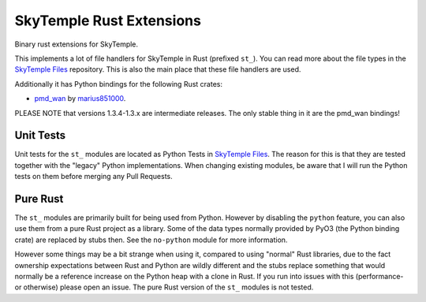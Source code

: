 SkyTemple Rust Extensions
=========================

|build| |pypi-version| |pypi-downloads| |pypi-license| |pypi-pyversions| |discord|

.. |build| image:: https://img.shields.io/github/actions/workflow/status/SkyTemple/skytemple-rust/build-test-publish.yml
    :target: https://pypi.org/project/skytemple-rust/
    :alt: Build Status

.. |pypi-version| image:: https://img.shields.io/pypi/v/skytemple-rust
    :target: https://pypi.org/project/skytemple-rust/
    :alt: Version

.. |pypi-downloads| image:: https://img.shields.io/pypi/dm/skytemple-rust
    :target: https://pypi.org/project/skytemple-rust/
    :alt: Downloads

.. |pypi-license| image:: https://img.shields.io/pypi/l/skytemple-rust
    :alt: License (GPLv3)

.. |pypi-pyversions| image:: https://img.shields.io/pypi/pyversions/skytemple-rust
    :alt: Supported Python versions

.. |discord| image:: https://img.shields.io/discord/710190644152369162?label=Discord
    :target: https://discord.gg/4e3X36f
    :alt: Discord

Binary rust extensions for SkyTemple.

This implements a lot of file handlers for SkyTemple in Rust (prefixed ``st_``). You can read more
about the file types in the `SkyTemple Files`_ repository. This is also the main
place that these file handlers are used.

Additionally it has Python bindings for the following Rust crates:

- `pmd_wan`_ by marius851000_.

PLEASE NOTE that versions 1.3.4-1.3.x are intermediate releases. The only stable thing in it are the pmd_wan bindings!

Unit Tests
~~~~~~~~~~
Unit tests for the ``st_`` modules are located as Python Tests in `SkyTemple Files`_. The reason
for this is that they are tested together with the "legacy" Python implementations. When changing
existing modules, be aware that I will run the Python tests on them before merging any Pull Requests.

Pure Rust
~~~~~~~~~
The ``st_`` modules are primarily built for being used from Python. However by disabling the ``python``
feature, you can also use them from a pure Rust project as a library. Some of the data types normally
provided by PyO3 (the Python binding crate) are replaced by stubs then. See the ``no-python`` module
for more information.

However some things may be a bit strange when using it, compared to using "normal" Rust libraries,
due to the fact ownership expectations between Rust and Python are wildly different and the stubs
replace something that would normally be a reference increase on the Python heap with a clone in Rust.
If you run into issues with this (performance- or otherwise) please open an issue. The pure Rust version
of the ``st_`` modules is not tested.

.. _SkyTemple Files: https://github.com/SkyTemple/skytemple-files
.. _pmd_wan: https://github.com/marius851000/pmd_wan
.. _marius851000: https://github.com/marius851000/
